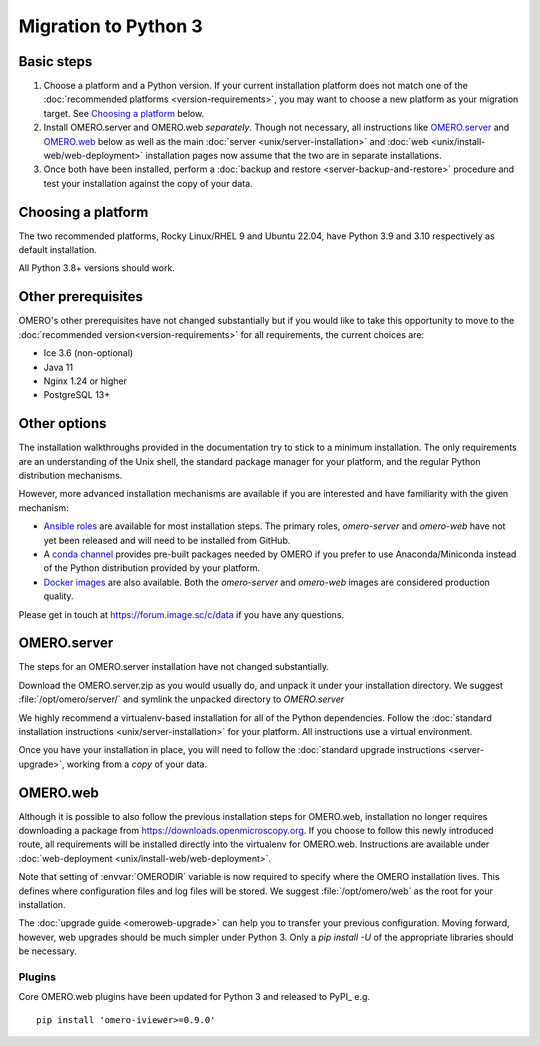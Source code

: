 Migration to Python 3
=====================

Basic steps
-----------

#. Choose a platform and a Python version. If your current installation platform
   does not match one of the :doc:`recommended platforms <version-requirements>`,
   you may want to choose a new platform as your migration target. See
   `Choosing a platform`_ below.
#. Install OMERO.server and OMERO.web *separately*. Though not necessary, all
   instructions like `OMERO.server`_ and `OMERO.web`_ below as well as the main
   :doc:`server <unix/server-installation>` and 
   :doc:`web <unix/install-web/web-deployment>` installation pages now assume
   that the two are in separate installations.
#. Once both have been installed, perform a
   :doc:`backup and restore <server-backup-and-restore>` procedure
   and test your installation against the copy of your data.

Choosing a platform
-------------------

The two recommended platforms, Rocky Linux/RHEL 9 and Ubuntu 22.04,
have Python 3.9 and 3.10 respectively as
default installation.

All Python 3.8+ versions should work.


Other prerequisites
-------------------

OMERO's other prerequisites have not changed substantially but if you would like to take this
opportunity to move to the :doc:`recommended version<version-requirements>` for all requirements,
the current choices are:

- Ice 3.6 (non-optional)
- Java 11
- Nginx 1.24 or higher
- PostgreSQL 13+

Other options
-------------

The installation walkthroughs provided in the documentation try to stick to a minimum installation.
The only requirements are an understanding of the Unix shell, the standard package manager for your
platform, and the regular Python distribution mechanisms.

However, more advanced installation mechanisms are available if you are interested and have familiarity
with the given mechanism:

- `Ansible roles <https://galaxy.ansible.com/ome>`_ are available for most installation steps. The primary
  roles, `omero-server` and `omero-web` have not yet been released and will need to be installed from
  GitHub.

- A `conda channel <https://anaconda.org/ome>`_ provides pre-built packages needed by OMERO if you prefer
  to use Anaconda/Miniconda instead of the Python distribution provided by your platform.

- `Docker images <https://hub.docker.com/u/openmicroscopy>`_ are also available. Both the `omero-server`
  and `omero-web` images are considered production quality.

Please get in touch at https://forum.image.sc/c/data if you have any questions.

OMERO.server
------------

The steps for an OMERO.server installation have not changed substantially.

Download the OMERO.server.zip as you would usually do, and unpack it under your
installation directory. We suggest :file:`/opt/omero/server/` and symlink the unpacked
directory to `OMERO.server`

We highly recommend a virtualenv-based installation for all of the Python
dependencies. Follow the :doc:`standard installation instructions <unix/server-installation>` for your platform.
All instructions use a virtual environment.

Once you have your installation in place, you will need to follow the
:doc:`standard upgrade instructions <server-upgrade>`, working from
a *copy* of your data.

OMERO.web
---------

Although it is possible to also follow the previous installation steps
for OMERO.web, installation no longer requires downloading a package from
https://downloads.openmicroscopy.org. If you choose to follow this newly introduced route,
all requirements will be installed directly into the virtualenv for OMERO.web.
Instructions are available under :doc:`web-deployment <unix/install-web/web-deployment>`.

Note that setting of :envvar:`OMERODIR` variable is now required
to specify where the OMERO installation lives. This defines where configuration
files and log files will be stored.  We suggest :file:`/opt/omero/web` as the
root for your installation.

The :doc:`upgrade guide <omeroweb-upgrade>` can help you to transfer your
previous configuration. Moving forward, however, web upgrades should be much
simpler under Python 3. Only a `pip install -U` of the appropriate libraries
should be necessary.

Plugins
^^^^^^^

Core OMERO.web plugins have been updated for Python 3 and released to
PyPI_ e.g.

::

    pip install 'omero-iviewer>=0.9.0'
